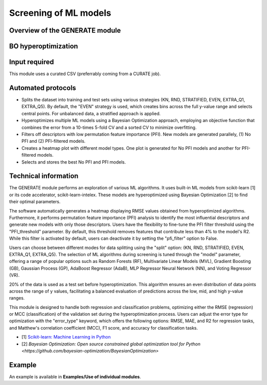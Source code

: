 .. generate-modules-start

Screening of ML models
----------------------

Overview of the GENERATE module
+++++++++++++++++++++++++++++++

.. |generate_fig| image:: images/GENERATE.jpg
   :width: 600

.. centered:: |generate_fig|

BO hyperoptimization
+++++++++++++++++++++

.. |bo_fig| image:: images/BO.jpg
   :width: 600

.. centered:: |bo_fig|

Input required
++++++++++++++

This module uses a curated CSV (preferrably coming from a CURATE job).

Automated protocols
+++++++++++++++++++

*  Splits the dataset into training and test sets using various strategies (KN, RND, STRATIFIED, EVEN, EXTRA_Q1, EXTRA_Q5). By default, the "EVEN" strategy is used, which creates bins across the full y-value range and selects central points. For unbalanced data, a stratified approach is applied.
*  Hyperoptimizes multiple ML models using a Bayesian Optimization approach, employing an objective function that combines the error from a 10-times 5-fold CV and a sorted CV to minimize overfitting.
*  Filters off descriptors with low permutation feature importance (PFI). New models are generated parallely, (1) No PFI and (2) PFI-filtered models.  
*  Creates a heatmap plot with different model types. One plot is generated for No PFI models and another for PFI-filtered models.  
*  Selects and stores the best No PFI and PFI models.  

Technical information
+++++++++++++++++++++

The GENERATE module performs an exploration of various ML algorithms. It uses built-in ML models from scikit-learn [1] or its code accelerator, scikit-learn-intelex. These models are hyperoptimized using Bayesian Optimization [2] to find their optimal parameters.

The software automatically generates a heatmap displaying RMSE values obtained from hyperoptimized algorithms. Furthermore, it performs permutation feature importance (PFI) analysis to identify the most influential descriptors and generate new models with only those descriptors. Users have the flexibility to fine-tune the PFI filter threshold using the "PFI_threshold" parameter. By default, this threshold removes features that contribute less than 4% to the model's R2. While this filter is activated by default, users can deactivate it by setting the "pfi_filter" option to False.

Users can choose between different modes for data splitting using the "split" option: (KN, RND, STRATIFIED, EVEN, EXTRA_Q1, EXTRA_Q5). The selection of ML algorithms during screening is tuned through the "model" parameter, offering a range of popular options such as Random Forests (RF), Multivariate Linear Models (MVL), Gradient Boosting (GB), Gaussian Process (GP), AdaBoost Regressor (AdaB), MLP Regressor Neural Network (NN), and Voting Regressor (VR).

20% of the data is used as a test set before hyperoptimization. This algorithm ensures an even distribution of data points across the range of y values, facilitating a balanced evaluation of predictions across the low, mid, and high y-value ranges.

This module is designed to handle both regression and classification problems, optimizing either the RMSE (regression) or MCC (classification) of the validation set during the hyperoptimization process. Users can adjust the error type for optimization with the "error_type" keyword, which offers the following options: RMSE, MAE, and R2 for regression tasks, and Matthew's correlation coefficient (MCC), F1 score, and accuracy for classification tasks.

* [1] `Scikit-learn: Machine Learning in Python <https://jmlr.csail.mit.edu/papers/v12/pedregosa11a.html>`__
* [2] `Bayesian Optimization: Open source constrained global optimization tool for Python <https://github.com/bayesian-optimization/BayesianOptimization>`

Example
+++++++

An example is available in **Examples/Use of individual modules**.

.. generate-modules-end
